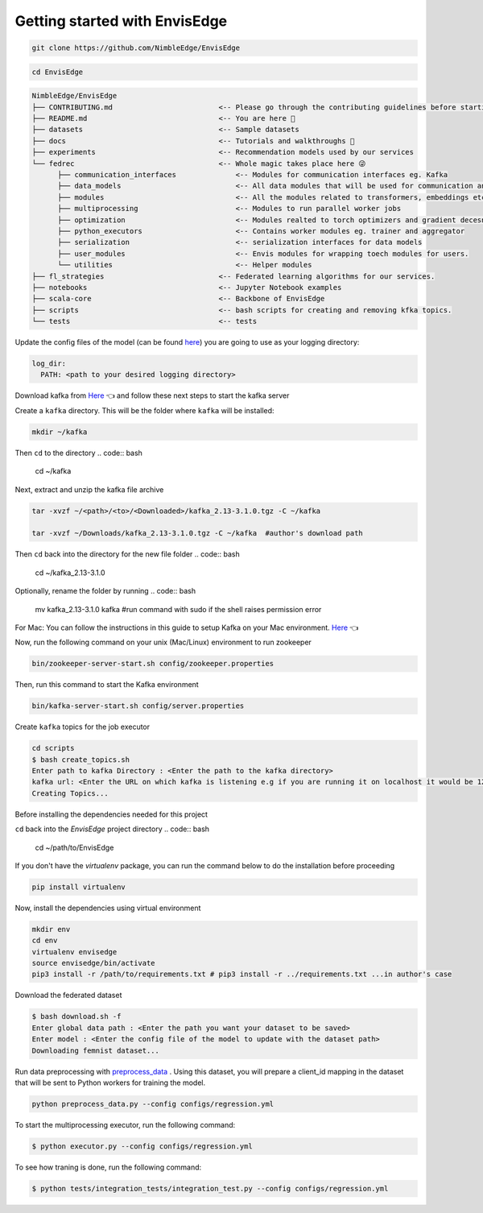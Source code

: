 ******************************
Getting started with EnvisEdge
******************************

.. code:: bash

   git clone https://github.com/NimbleEdge/EnvisEdge

.. code:: bash

   cd EnvisEdge

.. code-block:: RST

   NimbleEdge/EnvisEdge
   ├── CONTRIBUTING.md                         <-- Please go through the contributing guidelines before starting 🤓
   ├── README.md                               <-- You are here 📌
   ├── datasets                                <-- Sample datasets
   ├── docs                                    <-- Tutorials and walkthroughs 🧐
   ├── experiments                             <-- Recommendation models used by our services
   └── fedrec                                  <-- Whole magic takes place here 😜 
         ├── communication_interfaces              <-- Modules for communication interfaces eg. Kafka
         ├── data_models                           <-- All data modules that will be used for communication and thier serializers and  deserializers
         ├── modules                               <-- All the modules related to transformers, embeddings etc.
         ├── multiprocessing                       <-- Modules to run parallel worker jobs
         ├── optimization                          <-- Modules realted to torch optimizers and gradient decesnt etc.
         ├── python_executors                      <-- Contains worker modules eg. trainer and aggregator
         ├── serialization                         <-- serialization interfaces for data models
         ├── user_modules                          <-- Envis modules for wrapping toech modules for users. 
         └── utilities                             <-- Helper modules
   ├── fl_strategies                           <-- Federated learning algorithms for our services.
   ├── notebooks                               <-- Jupyter Notebook examples
   ├── scala-core                              <-- Backbone of EnvisEdge
   ├── scripts                                 <-- bash scripts for creating and removing kfka topics.
   └── tests                                   <-- tests

Update the config files of the model (can be found
`here <https://github.com/NimbleEdge/EnvisEdge/tree/main/configs>`__)
you are going to use as your logging directory:

.. code::

   log_dir:
     PATH: <path to your desired logging directory>

Download kafka from
`Here <https://www.apache.org/dyn/closer.cgi?path=/kafka/3.1.0/kafka_2.13-3.1.0.tgz>`__
👈 and follow these next steps to start the kafka server

Create a ``kafka`` directory. This will be the folder where ``kafka`` will be installed:

.. code:: bash

   mkdir ~/kafka 

Then ``cd`` to the directory
.. code:: bash

   cd ~/kafka

Next, extract and unzip the kafka file archive

.. code:: bash

   tar -xvzf ~/<path>/<to>/<Downloaded>/kafka_2.13-3.1.0.tgz -C ~/kafka

   tar -xvzf ~/Downloads/kafka_2.13-3.1.0.tgz -C ~/kafka  #author's download path

Then ``cd`` back into the directory for the new file folder
.. code:: bash

   cd ~/kafka_2.13-3.1.0

Optionally, rename the folder by running
.. code:: bash

   mv kafka_2.13-3.1.0 kafka #run command with sudo if the shell raises permission error

For Mac: You can follow the instructions in this guide to setup Kafka on your Mac environment.
`Here <https://hevodata.com/learn/install-kafka-on-mac/>`__
👈

Now, run the following command on your unix (Mac/Linux) environment to run zookeeper

.. code:: bash

   bin/zookeeper-server-start.sh config/zookeeper.properties

Then, run this command to start the Kafka environment

.. code:: bash

   bin/kafka-server-start.sh config/server.properties

Create ``kafka`` topics for the job executor

.. code:: bash

   cd scripts
   $ bash create_topics.sh
   Enter path to kafka Directory : <Enter the path to the kafka directory>
   kafka url: <Enter the URL on which kafka is listening e.g if you are running it on localhost it would be 127.0.0.1>
   Creating Topics...

Before installing the dependencies needed for this project

``cd`` back into the `EnvisEdge` project directory
.. code:: bash

   cd ~/path/to/EnvisEdge

If you don't have the `virtualenv` package, you can run the command below to do the installation before proceeding

.. code:: bash

   pip install virtualenv

Now, install the dependencies using virtual environment

.. code:: bash

   mkdir env
   cd env
   virtualenv envisedge
   source envisedge/bin/activate
   pip3 install -r /path/to/requirements.txt # pip3 install -r ../requirements.txt ...in author's case

Download the federated dataset

.. code:: bash

   $ bash download.sh -f
   Enter global data path : <Enter the path you want your dataset to be saved>
   Enter model : <Enter the config file of the model to update with the dataset path>
   Downloading femnist dataset...

Run data preprocessing with `preprocess_data <https://github.com/NimbleEdge/EnvisEdge/blob/main/preprocess_data.py>`__ .
Using this dataset, you will prepare a client_id mapping in the dataset
that will be sent to Python workers for training the model.

.. code:: bash

   python preprocess_data.py --config configs/regression.yml

To start the multiprocessing executor, run the following command:

.. code:: bash

   $ python executor.py --config configs/regression.yml

To see how traning is done, run the following command:

.. code:: bash

   $ python tests/integration_tests/integration_test.py --config configs/regression.yml
